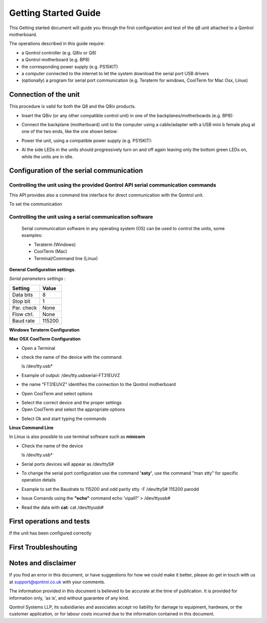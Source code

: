 
Getting Started Guide
---------------------

This Getting started document will guide you through the first configuration and test of the q8 unit
attached to a Qontrol motherboard. 

The operations described in this guide require:

- a Qontrol controller (e.g. Q8iv or Q8)

- a Qontrol motherboard (e.g. BP8)

- the corresponding power supply (e.g. PS15KIT)

- a computer connected to the internet to let the system download the serial port USB drivers 

- (optionally) a program for serial port communication (e.g. Teraterm for windows, CoolTerm for Mac Osx, Linux)



Connection of the unit
######################




.. |Q8iVStilImg| image:: Images/Q8iv_stil.jpg
  :width: 75
  :alt: UQ8iv picture of the device

.. |BackPlaneImg| image:: Images/BP8-top.jpg
  :width: 100
  :alt: BP8-top motherboard image



This procedure is valid for both the Q8 and the Q8iv products. 




* Insert the Q8iv (or any other compatible control unit) in one of the backplanes/motherboards (e.g. BP8): 

  
  |Q8iVStilImg| |BackPlaneImg| 

* Connect the backplane (motherboard) unit to the computer using a cable/adapter with a USB mini b female plug at one of the two ends, like the one shown below:


  .. image:: Images/usbminib.jpg
    :width: 100
    :alt: USB mini b cable adapter


* Power the unit, using a compatible power supply (e.g. PS15KIT):

  .. image:: Images/PS15KIT.jpg
    :width: 100
    :alt: USB mini b cable adapter

* Al the side LEDs in the units should progressively turn on and off again leaving only the bottom green LEDs on, while the units are in idle. 


Configuration of the serial communication
#########################################

Controlling the unit using the provided Qontrol API serial communication commands
*********************************************************************************

This API provides also a command line interface for direct communication with the Qontrol unit.

To set the communication


Controlling the unit using a serial communication software
**********************************************************
 Serial communication software in any operating system (OS) can be used to control the units, some examples: 

 - Teraterm (Windows)
 - CoolTerm (Mac) 
 - Terminal/Command line (Linux)


**General Configuration settings.**

*Serial parameters settings* :

.. - 8 bits for Data 
.. - no parity check 
.. - 1 bit for stop 
.. - no flow control
.. - Baud Rate 115200


+------------+------------+
| Setting    |   Value    |
+============+============+
|  Data bits |      8     |
+------------+------------+
|  Stop bit  |      1     |
+------------+------------+
| Par. check |    None    |
+------------+------------+
| Flow ctrl. |    None    |
+------------+------------+
|  Baud rate |   115200   |
+------------+------------+



**Windows Teraterm Configuration** 

**Mac OSX CoolTerm Configuration**

- Open a Terminal 
- check the name of the device with the command:

  ls /dev/tty.usb*

- Example of output:
  /dev/tty.usbserial-FT31EUVZ
- the name "FT31EUVZ" identifies the connection to the Qontrol motherboard
- Open CoolTerm and select options 

.. image:: Images/CoolTerm0.png
  :width: 350
  :alt: Click on options

- Select the correct device and the proper settings 
- Open CoolTerm and select the appropriate options 

.. image:: Images/CoolTerm1.png
  :width: 350
  :alt: Click on options

- Select Ok and start typing the commands 

.. image:: Images/CoolTerm2.png
  :width: 350
  :alt: Click on options





**Linux Command Line**

.. http://my.fit.edu/~msilaghi/ROB/iCreate/serial.pdf

In Linux is also possible to use terminal software such as **minicorn**

- Check the name of the device

  ls /dev/tty.usb*

-  Serial ports devices will appear as /dev/ttyS#

- To change the serial port configuration use the command **'ssty'**, use the command
  "man stty"
  for specific operation details
- Example to set the Baudrate to 115200 and odd parity
  stty -F /dev/ttyS# 115200 parodd
- Issue Comands using the **"echo"** command
  echo 'vipall?' > /dev/ttyusb#
- Read the data with **cat**:
  cat /dev/ttyusb#





First operations and tests
##############################

If the unit has been configured correctly 




First Troubleshouting 
#####################





Notes and disclaimer
#####################



If you find an error in this document, or have suggestions for how we could make it better, please do get in touch with us at support@qontrol.co.uk with your comments.

The information provided in this document is believed to be accurate at the time of publication. It is provided for information only, ‘as is’, and without guarantee of any kind. 

Qontrol Systems LLP, its subsidiaries and associates accept no liability for damage to equipment, hardware, or the customer application, or for labour costs incurred due to the information contained in this document.